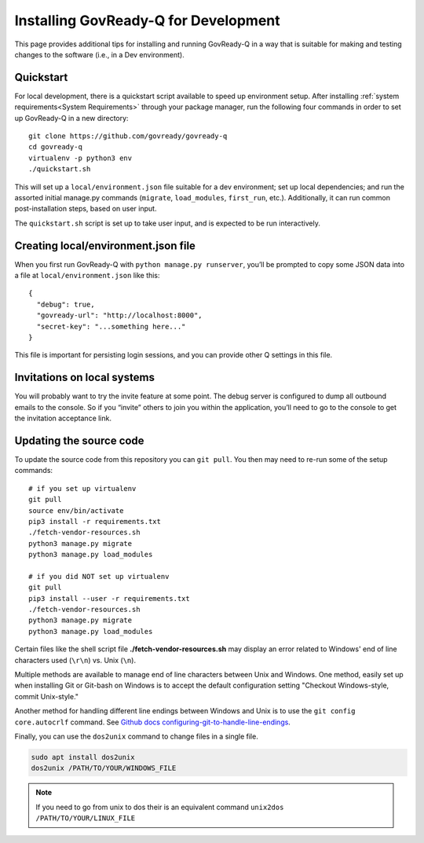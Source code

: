 .. Copyright (C) 2020 GovReady PBC

.. _Installing GovReady-Q for Development:

Installing GovReady-Q for Development
=====================================

This page provides additional tips for installing and running GovReady-Q in
a way that is suitable for making and testing changes to the software (i.e., in
a Dev environment).

.. _Quickstart:

Quickstart
----------

For local development, there is a quickstart script available to speed
up environment setup. After installing :ref:`system requirements<System Requirements>`
through your package manager, run the following four commands in order
to set up GovReady-Q in a new directory:

::

   git clone https://github.com/govready/govready-q
   cd govready-q
   virtualenv -p python3 env
   ./quickstart.sh

This will set up a ``local/environment.json`` file suitable for a dev
environment; set up local dependencies; and run the assorted initial
manage.py commands (``migrate``, ``load_modules``, ``first_run``, etc.).
Additionally, it can run common post-installation steps, based on user
input.

The ``quickstart.sh`` script is set up to take user input, and is
expected to be run interactively.

Creating local/environment.json file
------------------------------------

When you first run GovReady-Q with ``python manage.py runserver``,
you’ll be prompted to copy some JSON data into a file at
``local/environment.json`` like this:

::

   {
     "debug": true,
     "govready-url": "http://localhost:8000",
     "secret-key": "...something here..."
   }

This file is important for persisting login sessions, and you can
provide other Q settings in this file.

Invitations on local systems
----------------------------

You will probably want to try the invite feature at some point. The
debug server is configured to dump all outbound emails to the console.
So if you “invite” others to join you within the application, you’ll
need to go to the console to get the invitation acceptance link.

Updating the source code
------------------------

To update the source code from this repository you can ``git pull``. You
then may need to re-run some of the setup commands:

::

   # if you set up virtualenv
   git pull
   source env/bin/activate
   pip3 install -r requirements.txt
   ./fetch-vendor-resources.sh
   python3 manage.py migrate
   python3 manage.py load_modules

   # if you did NOT set up virtualenv
   git pull
   pip3 install --user -r requirements.txt
   ./fetch-vendor-resources.sh
   python3 manage.py migrate
   python3 manage.py load_modules

Certain files like the shell script file **./fetch-vendor-resources.sh** may display an error related to Windows' end of line characters used (``\r\n``) vs. Unix (``\n``).

Multiple methods are available to manage end of line characters between Unix and Windows. One method, easily set up when installing Git or Git-bash on Windows is to accept the default configuration setting "Checkout Windows-style, commit Unix-style."

Another method for handling different line endings between Windows and Unix is to use the ``git config core.autocrlf`` command. See `Github docs configuring-git-to-handle-line-endings <https://docs.github.com/en/free-pro-team@latest/github/using-git/configuring-git-to-handle-line-endings>`_.

Finally, you can use the ``dos2unix`` command to change files in a single file.

.. code-block:: bash

    sudo apt install dos2unix
    dos2unix /PATH/TO/YOUR/WINDOWS_FILE

.. note::

    If you need to go from unix to dos their is an equivalent command ``unix2dos /PATH/TO/YOUR/LINUX_FILE``
